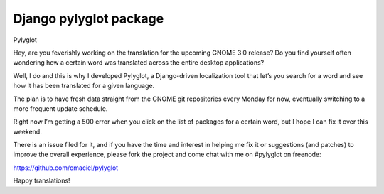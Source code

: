 ﻿


.. _django_pylyglot_package:

============================
Django pylyglot package
============================

.. seealso:: https://github.com/omaciel/pylyglot


Pylyglot

Hey, are you feverishly working on the translation for the upcoming GNOME 3.0
release? Do you find yourself often wondering how a certain word was translated
across the entire desktop applications?

Well, I do and this is why I developed Pylyglot, a Django-driven localization
tool that let’s you search for a word and see how it has been translated for a
given language.

The plan is to have fresh data straight from the GNOME git repositories every
Monday for now, eventually switching to a more frequent update schedule.

Right now I’m getting a 500 error when you click on the list of packages for a
certain word, but I hope I can fix it over this weekend.

There is an issue filed for it, and if you have the time and interest in helping
me fix it or suggestions (and patches) to improve the overall experience, please
fork the project and come chat with me on #pylyglot on freenode:

https://github.com/omaciel/pylyglot

Happy translations!

